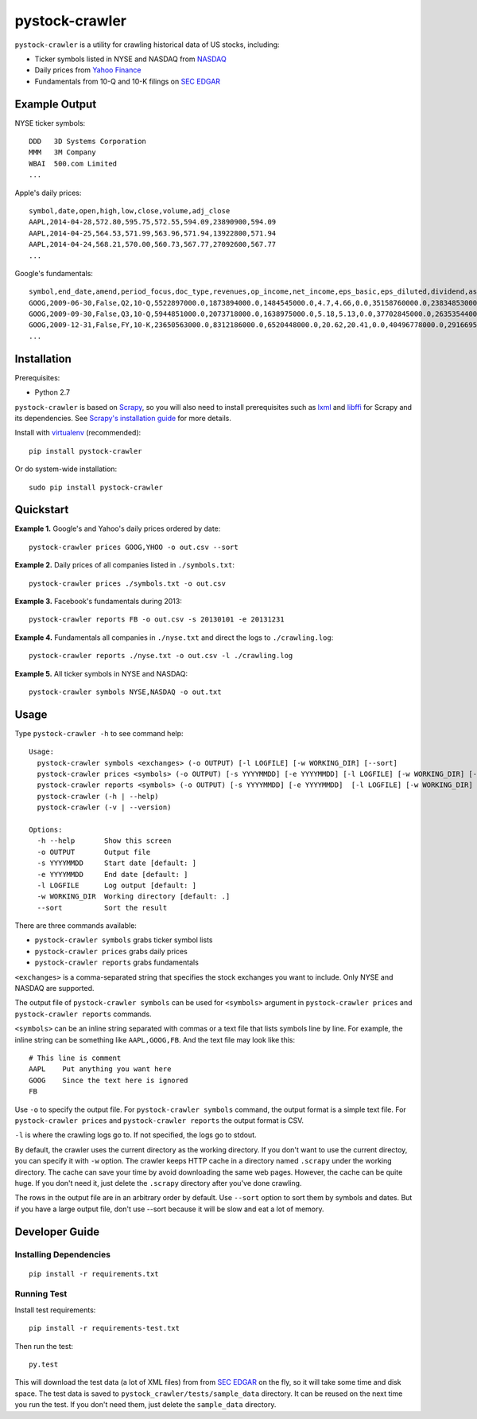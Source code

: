 pystock-crawler
===============

.. image:: https://badge.fury.io/py/pystock-crawler.png
    :target: http://badge.fury.io/py/pystock-crawler

.. image:: https://travis-ci.org/eliangcs/pystock-crawler.png?branch=master
    :target: https://travis-ci.org/eliangcs/pystock-crawler

.. image:: https://coveralls.io/repos/eliangcs/pystock-crawler/badge.png?branch=master
    :target: https://coveralls.io/r/eliangcs/pystock-crawler

``pystock-crawler`` is a utility for crawling historical data of US stocks,
including:

* Ticker symbols listed in NYSE and NASDAQ from `NASDAQ`_
* Daily prices from `Yahoo Finance`_
* Fundamentals from 10-Q and 10-K filings on `SEC EDGAR`_


Example Output
--------------

NYSE ticker symbols::

    DDD   3D Systems Corporation
    MMM   3M Company
    WBAI  500.com Limited
    ...

Apple's daily prices::

    symbol,date,open,high,low,close,volume,adj_close
    AAPL,2014-04-28,572.80,595.75,572.55,594.09,23890900,594.09
    AAPL,2014-04-25,564.53,571.99,563.96,571.94,13922800,571.94
    AAPL,2014-04-24,568.21,570.00,560.73,567.77,27092600,567.77
    ...

Google's fundamentals::

    symbol,end_date,amend,period_focus,doc_type,revenues,op_income,net_income,eps_basic,eps_diluted,dividend,assets,cur_assets,cur_liab,cash,equity,cash_flow_op,cash_flow_inv,cash_flow_fin
    GOOG,2009-06-30,False,Q2,10-Q,5522897000.0,1873894000.0,1484545000.0,4.7,4.66,0.0,35158760000.0,23834853000.0,2000962000.0,11911351000.0,31594856000.0,3858684000.0,-635974000.0,46354000.0
    GOOG,2009-09-30,False,Q3,10-Q,5944851000.0,2073718000.0,1638975000.0,5.18,5.13,0.0,37702845000.0,26353544000.0,2321774000.0,12087115000.0,33721753000.0,6584667000.0,-3245963000.0,74851000.0
    GOOG,2009-12-31,False,FY,10-K,23650563000.0,8312186000.0,6520448000.0,20.62,20.41,0.0,40496778000.0,29166958000.0,2747467000.0,10197588000.0,36004224000.0,9316198000.0,-8019205000.0,233412000.0
    ...


Installation
------------

Prerequisites:

* Python 2.7

``pystock-crawler`` is based on Scrapy_, so you will also need to install
prerequisites such as lxml_ and libffi_ for Scrapy and its dependencies. See
`Scrapy's installation guide`_ for more details.

Install with `virtualenv`_ (recommended)::

    pip install pystock-crawler

Or do system-wide installation::

    sudo pip install pystock-crawler


Quickstart
----------

**Example 1.** Google's and Yahoo's daily prices ordered by date::

    pystock-crawler prices GOOG,YHOO -o out.csv --sort

**Example 2.** Daily prices of all companies listed in ``./symbols.txt``::

    pystock-crawler prices ./symbols.txt -o out.csv

**Example 3.** Facebook's fundamentals during 2013::

    pystock-crawler reports FB -o out.csv -s 20130101 -e 20131231

**Example 4.** Fundamentals all companies in ``./nyse.txt`` and direct the
logs to ``./crawling.log``::

    pystock-crawler reports ./nyse.txt -o out.csv -l ./crawling.log

**Example 5.** All ticker symbols in NYSE and NASDAQ::

    pystock-crawler symbols NYSE,NASDAQ -o out.txt


Usage
-----

Type ``pystock-crawler -h`` to see command help::

    Usage:
      pystock-crawler symbols <exchanges> (-o OUTPUT) [-l LOGFILE] [-w WORKING_DIR] [--sort]
      pystock-crawler prices <symbols> (-o OUTPUT) [-s YYYYMMDD] [-e YYYYMMDD] [-l LOGFILE] [-w WORKING_DIR] [--sort]
      pystock-crawler reports <symbols> (-o OUTPUT) [-s YYYYMMDD] [-e YYYYMMDD]  [-l LOGFILE] [-w WORKING_DIR] [--sort]
      pystock-crawler (-h | --help)
      pystock-crawler (-v | --version)

    Options:
      -h --help       Show this screen
      -o OUTPUT       Output file
      -s YYYYMMDD     Start date [default: ]
      -e YYYYMMDD     End date [default: ]
      -l LOGFILE      Log output [default: ]
      -w WORKING_DIR  Working directory [default: .]
      --sort          Sort the result

There are three commands available:

* ``pystock-crawler symbols`` grabs ticker symbol lists
* ``pystock-crawler prices`` grabs daily prices
* ``pystock-crawler reports`` grabs fundamentals

``<exchanges>`` is a comma-separated string that specifies the stock exchanges
you want to include. Only NYSE and NASDAQ are supported.

The output file of ``pystock-crawler symbols`` can be used for ``<symbols>``
argument in ``pystock-crawler prices`` and ``pystock-crawler reports``
commands.

``<symbols>`` can be an inline string separated with commas or a text file
that lists symbols line by line. For example, the inline string can be
something like ``AAPL,GOOG,FB``. And the text file may look like this::

    # This line is comment
    AAPL    Put anything you want here
    GOOG    Since the text here is ignored
    FB

Use ``-o`` to specify the output file. For ``pystock-crawler symbols``
command, the output format is a simple text file. For
``pystock-crawler prices`` and ``pystock-crawler reports`` the output format
is CSV.

``-l`` is where the crawling logs go to. If not specified, the logs go to
stdout.

By default, the crawler uses the current directory as the working directory.
If you don't want to use the current directoy, you can specify it with ``-w``
option. The crawler keeps HTTP cache in a directory named ``.scrapy`` under
the working directory. The cache can save your time by avoid downloading the
same web pages. However, the cache can be quite huge. If you don't need it,
just delete the ``.scrapy`` directory after you've done crawling.

The rows in the output file are in an arbitrary order by default. Use
``--sort`` option to sort them by symbols and dates. But if you have a large
output file, don't use --sort because it will be slow and eat a lot of memory.


Developer Guide
---------------

Installing Dependencies
~~~~~~~~~~~~~~~~~~~~~~~
::

    pip install -r requirements.txt


Running Test
~~~~~~~~~~~~

Install test requirements::

    pip install -r requirements-test.txt

Then run the test::

    py.test

This will download the test data (a lot of XML files) from from `SEC EDGAR`_
on the fly, so it will take some time and disk space. The test data is saved
to ``pystock_crawler/tests/sample_data`` directory. It can be reused on the
next time you run the test. If you don't need them, just delete the
``sample_data`` directory.


.. _libffi: https://sourceware.org/libffi/
.. _lxml: http://lxml.de/
.. _NASDAQ: http://www.nasdaq.com/
.. _Scrapy: http://scrapy.org/
.. _Scrapy's installation guide: http://doc.scrapy.org/en/latest/intro/install.html
.. _SEC EDGAR: http://www.sec.gov/edgar/searchedgar/companysearch.html
.. _virtualenv: http://www.virtualenv.org/
.. _virtualenvwrapper: http://virtualenvwrapper.readthedocs.org/
.. _Yahoo Finance: http://finance.yahoo.com/
